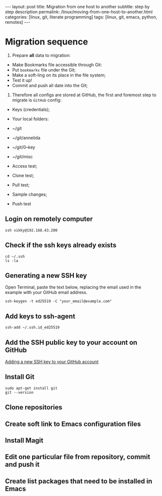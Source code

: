 #+BEGIN_EXPORT html
---
layout: post
title: Migration from one host to another
subtitle: step by step description
permalink: /linux/moving-from-one-host-to-another.html
categories: [linux, git, literate programming]
tags: [linux, git,  emacs, python, remotes]
---
#+END_EXPORT

#+STARTUP: showall indent
#+OPTIONS: tags:nil num:nil \n:nil @:t ::t |:t ^:{} _:{} *:t
#+TOC: headlines 2
#+PROPERTY:header-args :results output :exports both :eval no-export
#+CATEGORY: Meta
#+TODO: RAW INIT TODO ACTIVE | DONE

* Migration sequence

1. Prepare *all* data to migration:
- Make Bookmarks file accessible through Git:
+ Put ~bookmarks~ file under the Git;
+ Make a soft-ling on its place in the file system;
+ Test it up!
- Commit and push all date into the Git;

2. Therefore all configs are stored at GitHub, the first and foremost step to migrate is ~GitHub~ config:

- Keys (credentials);

- Your local folders:
+ ~/git
+ ~/git/annelida
+ ~/git/0--key
+ ~/git/misc

- Access test;
- Clone test;
- Pull test;
- Sample changes;
- Push test

** Login on remotely computer
#+begin_example
ssh vikky@192.168.43.200
#+end_example

** Check if the ssh keys already exists
#+begin_example
cd ~/.ssh
ls -la
#+end_example

** Generating a new SSH key
Open Terminal, paste the text below, replacing the email used in the
example with your GitHub email address.
#+begin_example
ssh-keygen -t ed25519 -C "your_email@example.com"
#+end_example

** Add keys to ssh-agent
#+begin_example
ssh-add ~/.ssh.id_ed25519
#+end_example

** Add the SSH public key to your account on GitHub
[[https://docs.github.com/en/authentication/connecting-to-github-with-ssh/adding-a-new-ssh-key-to-your-github-account][Adding a new SSH key to your GitHub account]]

** Install Git
#+begin_example
sudo apt-get install git
git --version
#+end_example
** Clone repositories
** Create soft link to Emacs configuration files
** Install Magit
** Edit one particular file from repository, commit and push it
** Create list packages that need to be installed in Emacs



